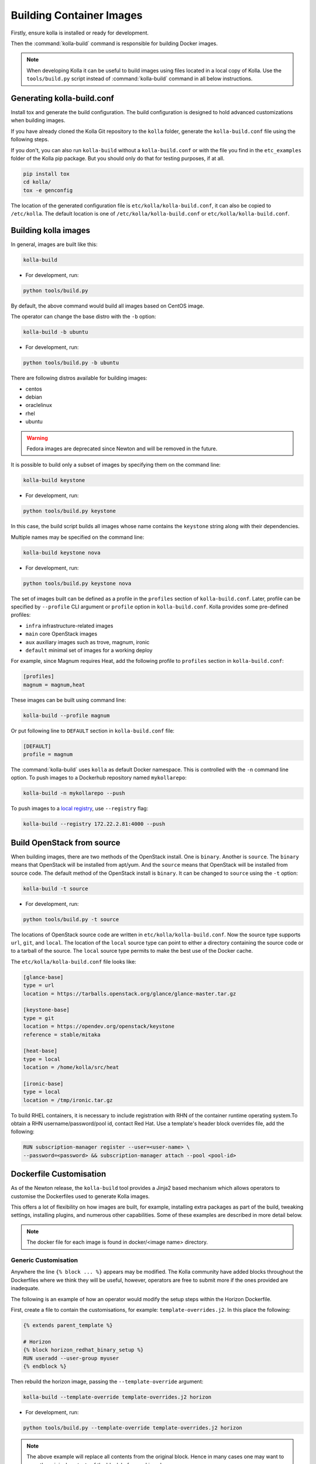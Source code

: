 .. _image-building:

=========================
Building Container Images
=========================

Firstly, ensure kolla is installed or ready for development.

Then the :command:`kolla-build` command is responsible for building
Docker images.

.. note::

   When developing Kolla it can be useful to build images using files located in
   a local copy of Kolla. Use the ``tools/build.py`` script instead of
   :command:`kolla-build` command in all below instructions.

Generating kolla-build.conf
===========================

Install tox and generate the build configuration. The build configuration is
designed to hold advanced customizations when building images.

If you have already cloned the Kolla Git repository to the ``kolla`` folder,
generate the ``kolla-build.conf`` file using the following steps.

If you don't, you can also run ``kolla-build`` without a
``kolla-build.conf`` or with the file you find in the ``etc_examples``
folder of the Kolla pip package. But you should only do that for
testing purposes, if at all.

.. code-block:: console

   pip install tox
   cd kolla/
   tox -e genconfig

The location of the generated configuration file is
``etc/kolla/kolla-build.conf``, it can also be copied to ``/etc/kolla``. The
default location is one of ``/etc/kolla/kolla-build.conf`` or
``etc/kolla/kolla-build.conf``.

Building kolla images
=====================

In general, images are built like this:

.. code-block:: console

   kolla-build

* For development, run:

.. code-block:: console

    python tools/build.py

By default, the above command would build all images based on CentOS image.

The operator can change the base distro with the ``-b`` option:

.. code-block:: console

   kolla-build -b ubuntu

* For development, run:

.. code-block:: console

    python tools/build.py -b ubuntu

There are following distros available for building images:

- centos
- debian
- oraclelinux
- rhel
- ubuntu

.. warning::

   Fedora images are deprecated since Newton and will be removed
   in the future.

It is possible to build only a subset of images by specifying them on the
command line:

.. code-block:: console

   kolla-build keystone

* For development, run:

.. code-block:: console

    python tools/build.py keystone

In this case, the build script builds all images whose name contains the
``keystone`` string along with their dependencies.

Multiple names may be specified on the command line:

.. code-block:: console

   kolla-build keystone nova

* For development, run:

.. code-block:: console

    python tools/build.py keystone nova

The set of images built can be defined as a profile in the ``profiles`` section
of ``kolla-build.conf``. Later, profile can be specified by ``--profile`` CLI
argument or ``profile`` option in ``kolla-build.conf``. Kolla provides some
pre-defined profiles:

- ``infra`` infrastructure-related images
- ``main`` core OpenStack images
- ``aux`` auxiliary images such as trove, magnum, ironic
- ``default`` minimal set of images for a working deploy

For example, since Magnum requires Heat, add the following profile to
``profiles`` section in ``kolla-build.conf``:

.. path /etc/kolla/kolla-build.conf
.. code-block:: ini

   [profiles]
   magnum = magnum,heat

These images can be built using command line:

.. code-block:: console

   kolla-build --profile magnum

Or put following line to ``DEFAULT`` section in ``kolla-build.conf`` file:

.. path /etc/kolla/kolla-build.conf
.. code-block:: ini

   [DEFAULT]
   profile = magnum

The :command:`kolla-build` uses ``kolla`` as default Docker namespace. This is
controlled with the ``-n`` command line option. To push images to a Dockerhub
repository named ``mykollarepo``:

.. code-block:: console

   kolla-build -n mykollarepo --push

To push images to a `local registry
<https://docs.openstack.org/kolla-ansible/latest/user/multinode.html#deploy-a-registry>`_,
use ``--registry`` flag:

.. code-block:: console

   kolla-build --registry 172.22.2.81:4000 --push

Build OpenStack from source
===========================

When building images, there are two methods of the OpenStack install. One is
``binary``. Another is ``source``. The ``binary`` means that OpenStack will be
installed from apt/yum. And the ``source`` means that OpenStack will be
installed from source code. The default method of the OpenStack install is
``binary``. It can be changed to ``source`` using the ``-t`` option:

.. code-block:: console

   kolla-build -t source

* For development, run:

.. code-block:: console

    python tools/build.py -t source

The locations of OpenStack source code are written in
``etc/kolla/kolla-build.conf``.
Now the source type supports ``url``, ``git``, and ``local``. The location of
the ``local`` source type can point to either a directory containing the source
code or to a tarball of the source. The ``local`` source type permits to make
the best use of the Docker cache.

The ``etc/kolla/kolla-build.conf`` file looks like:

.. path etc/kolla/kolla-build.conf
.. code-block:: ini

   [glance-base]
   type = url
   location = https://tarballs.openstack.org/glance/glance-master.tar.gz

   [keystone-base]
   type = git
   location = https://opendev.org/openstack/keystone
   reference = stable/mitaka

   [heat-base]
   type = local
   location = /home/kolla/src/heat

   [ironic-base]
   type = local
   location = /tmp/ironic.tar.gz

To build RHEL containers, it is necessary to include registration with RHN
of the container runtime operating system.To obtain a RHN
username/password/pool id, contact Red Hat. Use a template's header block
overrides file, add the following:

.. code-block:: console

   RUN subscription-manager register --user=<user-name> \
   --password=<password> && subscription-manager attach --pool <pool-id>

Dockerfile Customisation
========================

As of the Newton release, the ``kolla-build`` tool provides a Jinja2 based
mechanism which allows operators to customise the Dockerfiles used to generate
Kolla images.

This offers a lot of flexibility on how images are built, for example,
installing extra packages as part of the build, tweaking settings, installing
plugins, and numerous other capabilities. Some of these examples are described
in more detail below.

.. note::

   The docker file for each image is found in docker/<image name> directory.

Generic Customisation
---------------------

Anywhere the line ``{% block ... %}`` appears may be modified. The Kolla
community have added blocks throughout the Dockerfiles where we think they will
be useful, however, operators are free to submit more if the ones provided are
inadequate.

The following is an example of how an operator would modify the setup steps
within the Horizon Dockerfile.

First, create a file to contain the customisations, for example:
``template-overrides.j2``. In this place the following:

.. code-block:: console

   {% extends parent_template %}

   # Horizon
   {% block horizon_redhat_binary_setup %}
   RUN useradd --user-group myuser
   {% endblock %}

Then rebuild the horizon image, passing the ``--template-override`` argument:

.. code-block:: console

   kolla-build --template-override template-overrides.j2 horizon

* For development, run:

.. code-block:: console

    python tools/build.py --template-override template-overrides.j2 horizon

.. note::

   The above example will replace all contents from the original block. Hence
   in many cases one may want to copy the original contents of the block before
   making changes.

   More specific functionality such as removing/appending entries is available
   for packages, described in the next section.

Package Customisation
---------------------

Packages installed as part of an image build can be overridden, appended to,
and deleted. Taking the Horizon example, the following packages are installed
as part of a binary install type build:

* ``openstack-dashboard``
* ``httpd``
* ``python2-mod_wsgi`` or ``python3-mod_wsgi``
* ``mod_ssl``
* ``gettext``

To add a package to this list, say, ``iproute``, first create a file,
for example, ``template-overrides.j2``. In this place the following:

.. code-block:: console

   {% extends parent_template %}

   # Horizon
   {% set horizon_packages_append = ['iproute'] %}

Then rebuild the horizon image, passing the ``--template-override`` argument:

.. code-block:: console

   kolla-build --template-override template-overrides.j2 horizon

* For development, run:

.. code-block:: console

    python tools/build.py --template-override template-overrides.j2 horizon

Alternatively ``template_override`` can be set in ``kolla-build.conf``.

The ``append`` suffix in the above example carries special significance. It
indicates the operation taken on the package list. The following is a complete
list of operations available:

override
    Replace the default packages with a custom list.

append
    Add a package to the default list.

remove
    Remove a package from the default list.

Using a different base image
----------------------------

Base-image can be specified by argument ``--base-image``. For example:

.. code-block:: console

   kolla-build --base-image registry.access.redhat.com/rhel7/rhel --base rhel

Plugin Functionality
--------------------

The Dockerfile customisation mechanism is also useful for adding/installing
plugins to services. An example of this is Neutron's third party L2 `drivers
<https://wiki.openstack.org/wiki/Neutron#Plugins>`_.

The bottom of each Dockerfile contains two blocks, ``image_name_footer``, and
``footer``. The ``image_name_footer`` is intended for image specific
modifications, while the ``footer`` can be used to apply a common set of
modifications to every Dockerfile.

For example, to add the ``networking-cisco`` plugin to the ``neutron_server``
image, one may want to add the following to the ``template-override`` file:

.. code-block:: console

   {% extends parent_template %}

   {% block neutron_server_footer %}
   RUN git clone https://opendev.org/x/networking-cisco \
       && pip --no-cache-dir install networking-cisco
   {% endblock %}

Astute readers may notice there is one problem with this however. Assuming
nothing else in the Dockerfile changes for a period of time, the above ``RUN``
statement will be cached by Docker, meaning new commits added to the Git
repository may be missed on subsequent builds. To solve this the Kolla build
tool also supports cloning additional repositories at build time, which will be
automatically made available to the build, within an archive named
``plugins-archive``.

.. note::

   The following is available for source build types only.

To use this, add a section to ``/etc/kolla/kolla-build.conf`` in the following
format:

.. path /etc/kolla/kolla-build.conf
.. code-block:: ini

   [<image>-plugin-<plugin-name>]

Where ``<image>`` is the image that the plugin should be installed into, and
``<plugin-name>`` is the chosen plugin identifier.

Continuing with the above example, add the following to
``/etc/kolla/kolla-build.conf``:

.. path /etc/kolla/kolla-build.conf
.. code-block:: ini

   [neutron-server-plugin-networking-cisco]
   type = git
   location = https://opendev.org/x/networking-cisco
   reference = master

The build will clone the repository, resulting in the following archive
structure:

.. code-block:: console

   plugins-archive.tar
   |__ plugins
       |__networking-cisco

The template now becomes:

.. code-block:: console

   {% block neutron_server_footer %}
   ADD plugins-archive /
   pip --no-cache-dir install /plugins/*
   {% endblock %}

Many of the Dockerfiles already copy the ``plugins-archive`` to the image and
install available plugins at build time.

Additions Functionality
-----------------------

The Dockerfile customisation mechanism is also useful for adding/installing
additions into images. An example of this is adding your jenkins job build
metadata (say formatted into a jenkins.json file) into the image.

Similarly to the plugins mechanism, the Kolla build tool also supports cloning
additional repositories at build time, which will be automatically made
available to the build, within an archive named ``additions-archive``. The main
difference between ``plugins-archive`` and ``additions-archive`` is that
``plugins-archive`` is copied to the relevant images and processed to install
available plugins while ``additions-archive`` processing is left to the Kolla
user.

.. note::

   The following is available for source build types only.

To use this, add a section to ``/etc/kolla/kolla-build.conf`` in the following
format:

.. path /etc/kolla/kolla-build.conf
.. code-block:: ini

   [<image>-additions-<additions-name>]

Where ``<image>`` is the image that the plugin should be installed into, and
``<additions-name>`` is the chosen additions identifier.

Continuing with the above example, add the following to
``/etc/kolla/kolla-build.conf`` file:

.. path /etc/kolla/kolla-build.conf
.. code-block:: ini

   [neutron-server-additions-jenkins]
   type = local
   location = /path/to/your/jenkins/data

The build will copy the directory, resulting in the following archive
structure:

.. code-block:: console

   additions-archive.tar
   |__ additions
       |__jenkins

Alternatively, it is also possible to create an ``additions-archive.tar`` file
yourself without passing by ``/etc/kolla/kolla-build.conf`` in order to use the
feature for binary build type.

The template now becomes:

.. code-block:: console

   {% block neutron_server_footer %}
   ADD additions-archive /
   RUN cp /additions/jenkins/jenkins.json /jenkins.json
   {% endblock %}

Custom Repos
------------

Red Hat
-------
The build method allows the operator to build containers from custom repos.
The repos are accepted as a list of comma separated values and can be in the
form of ``.repo``, ``.rpm``, or a url. See examples below.

Update ``rpm_setup_config`` in ``/etc/kolla/kolla-build.conf``:

.. path /etc/kolla/kolla-build.conf
.. code-block:: ini

   rpm_setup_config = https://trunk.rdoproject.org/centos7/currrent/delorean.repo,https://trunk.rdoproject.org/centos7/delorean-deps.repo

If specifying a ``.repo`` file, each ``.repo`` file will need to exist in the
same directory as the base Dockerfile (``kolla/docker/base``):

.. path kolla/docker/base
.. code-block:: ini

   rpm_setup_config = epel.repo,delorean.repo,delorean-deps.repo

Ubuntu
------
For Debian based images, additional apt sources may be added to the build as
follows:

.. code-block:: ini

   apt_sources_list = custom.list

Known issues
============

#. Can't build base image because Docker fails to install systemd or httpd.

   There are some issues between Docker and AUFS. The simple workaround to
   avoid the issue is that add ``-s devicemapper`` or ``-s btrfs`` to
   ``DOCKER_OPTS``. Get more information about `the issue from the Docker bug
   tracker <https://github.com/docker/docker/issues/6980>`_ and `how to
   configure Docker with BTRFS back end <https://docs.docker.com/engine/userguide/storagedriver/btrfs-driver/#prerequisites>`_.

#. Mirrors are unreliable.

   Some of the mirrors Kolla uses can be unreliable. As a result occasionally
   some containers fail to build. To rectify build problems, the build tool
   will automatically attempt three retries of a build operation if the first
   one fails. The retry count is modified with the ``--retries`` option.

Kolla-ansible with Local Registry
---------------------------------

To make kolla-ansible pull images from a local registry, set
``"docker_registry"`` to ``"172.22.2.81:4000"`` in
``"/etc/kolla/globals.yml"``. Make sure Docker is allowed to pull images from
insecure registry. See
`Docker Insecure Registry
<https://docs.openstack.org/kolla-ansible/latest/user/multinode.html#deploy-a-registry>`_.

Building behind a proxy
-----------------------

We can insert http_proxy settings into the images to
fetch packages during build, and then unset them at the end to avoid having
them carry through to the environment of the final images. Note however, it's
not possible to drop the info completely using this method; it will still be
visible in the layers of the image.

To set the proxy settings, we can add this to the template's header block:

.. code-block:: ini

   ENV http_proxy=https://evil.corp.proxy:80
   ENV https_proxy=https://evil.corp.proxy:80

To unset the proxy settings, we can add this to the template's footer block:

.. code-block:: ini

   ENV http_proxy=""
   ENV https_proxy=""

Besides this configuration options, the script will automatically read these
environment variables. If the host system proxy parameters match the ones
going to be used, no other input parameters will be needed. These are the
variables that will be picked up from the user env:

.. code-block:: ini

   HTTP_PROXY, http_proxy, HTTPS_PROXY, https_proxy, FTP_PROXY,
   ftp_proxy, NO_PROXY, no_proxy

Also these variables could be overwritten using ``--build-args``, which have
precedence.

